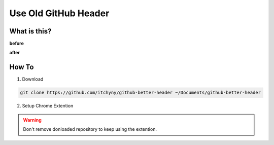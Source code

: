 =====================
Use Old GitHub Header
=====================

What is this?
-------------
**before**

.. image:: use-old-github-header_assets/image_2.png

**after**

.. image:: use-old-github-header_assets/image_1.png


How To
------
1. Download

.. code:: sh

  git clone https://github.com/itchyny/github-better-header ~/Documents/github-better-header

2. Setup Chrome Extention

.. image:: use-old-github-header_assets/image_0.png

.. warning:: Don't remove donloaded repository to keep using the extention.
